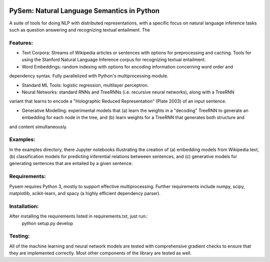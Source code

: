 .. image:: https://travis-ci.com/pblouw/pysem.svg?token=xPcEs43jAf4HFvdb6WM7&branch=master
  :target: https://travis-ci.org/pblouw/pysem
  :alt: Travis-CI build status

.. image:: https://codecov.io/gh/pblouw/pysem/branch/master/graph/badge.svg?token=FdhAk7v0S0
  :target: https://codecov.io/gh/pblouw/pysem

*******************************************
PySem: Natural Language Semantics in Python
*******************************************

A suite of tools for doing NLP with distributed representations, with a
specific focus on natural language inference tasks such as question answering
and recognizing textual entailment. The 


Features:
=========

* Text Corpora: Streams of Wikipedia articles or sentences with options for preprocessing and caching.
  Tools for using the Stanford Natural Language Inference corpus for recognizing textual entailment. 

* Word Embeddings: random indexing with options for encoding information concerning word order and
dependency syntax. Fully parallelized with Python's multiprocessing module.

* Standard ML Tools: logistic regression, multilayer perceptron.

* Neural Networks: standard RNNs and TreeRNNs (i.e. recursive neural networks), along with a TreeRNN
variant that learns to encode a "Holographic Reduced Representation" (Plate 2003) of an input sentence. 

* Generative Modelling: experimental models that (a) learn the weights in a "decoding" TreeRNN to generate an embedding for each node in the tree, and (b) learn weights for a TreeRNN that generates both structure and
and content simultaneously. 

Examples:
=========

In the examples directory, there Jupyter notebooks illustrating the creation of (a) embedding models from
Wikipedia text, (b) classification models for predicting inferential relations betweeen sentences, and (c)
generative models for generating sentences that are entailed by a given sentence. 


Requirements:
=============

Pysem requires Python 3, mostly to support effective multiprocessing. Further requirements include numpy, scipy, matplotlib, scikit-learn, and spacy (a highly efficient dependency parser).


Installation:
=============

After installing the requirements listed in requirements.txt, just run::
 	python setup.py develop


Testing:
========

All of the machine learning and neural network models are tested with comprehensive gradient checks to
ensure that they are implemented correctly. Most other components of the library are tested as well.